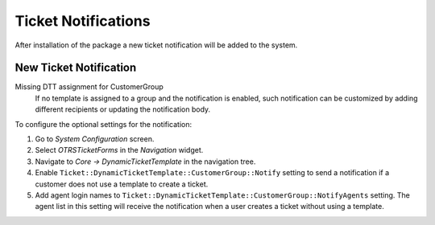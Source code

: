 Ticket Notifications
====================

After installation of the package a new ticket notification will be added to the system.


New Ticket Notification
-----------------------

Missing DTT assignment for CustomerGroup
   If no template is assigned to a group and the notification is enabled, such notification can be customized by adding different recipients or updating the notification body.

To configure the optional settings for the notification:

1. Go to *System Configuration* screen.
2. Select *OTRSTicketForms* in the *Navigation* widget.
3. Navigate to *Core → DynamicTicketTemplate* in the navigation tree.
4. Enable ``Ticket::DynamicTicketTemplate::CustomerGroup::Notify`` setting to send a notification if a customer does not use a template to create a ticket.
5. Add agent login names to ``Ticket::DynamicTicketTemplate::CustomerGroup::NotifyAgents`` setting. The agent list in this setting will receive the notification when a user creates a ticket without using a template.
